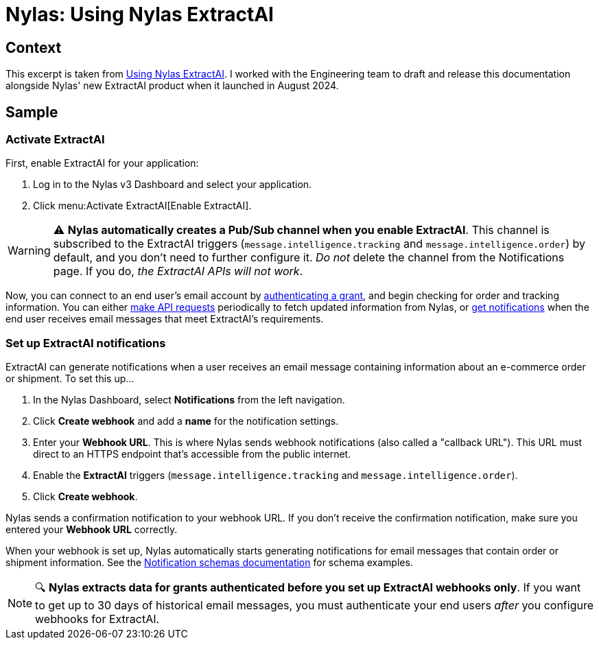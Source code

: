 
= Nylas: Using Nylas ExtractAI

== Context

This excerpt is taken from xref:https://docs.nylas.com/docs/v3/extract-ai/[Using Nylas ExtractAI].
I worked with the Engineering team to draft and release this documentation alongside Nylas' new ExtractAI product when it launched in August 2024.

== Sample

=== Activate ExtractAI

First, enable ExtractAI for your application:

. Log in to the Nylas v3 Dashboard and select your application.
. Click menu:Activate ExtractAI[Enable ExtractAI].

WARNING: ⚠️ **Nylas automatically creates a Pub/Sub channel when you enable ExtractAI**.
This channel is subscribed to the ExtractAI triggers (`message.intelligence.tracking` and `message.intelligence.order`) by default, and you don't need to further configure it.
_Do not_ delete the channel from the Notifications page.
If you do, _the ExtractAI APIs will not work_.

Now, you can connect to an end user's email account by xref:https://docs.nylas.com/docs/v3/quickstart/#create-a-test-grant[authenticating a grant], and begin checking for order and tracking information.
You can either xref:https://docs.nylas.com/docs/v3/extract-ai/order-consolidation-api/[make API requests] periodically to fetch updated information from Nylas, or xref:set-up-extractai-notifications[get notifications] when the end user receives email messages that meet ExtractAI's requirements.

=== Set up ExtractAI notifications

ExtractAI can generate notifications when a user receives an email message containing information about an e-commerce order or shipment. To set this up...

. In the Nylas Dashboard, select **Notifications** from the left navigation.
. Click **Create webhook** and add a **name** for the notification settings.
. Enter your **Webhook URL**. This is where Nylas sends webhook notifications (also called a "callback URL"). This URL must direct to an HTTPS endpoint that's accessible from the public internet.
. Enable the **ExtractAI** triggers (`message.intelligence.tracking` and `message.intelligence.order`).
. Click **Create webhook**.

Nylas sends a confirmation notification to your webhook URL. If you don't receive the confirmation notification, make sure you entered your **Webhook URL** correctly.

When your webhook is set up, Nylas automatically starts generating notifications for email messages that contain order or shipment information.
See the xref:https://docs.nylas.com/docs/v3/notifications/notification-schemas/#extractai-notifications[Notification schemas documentation] for schema examples.

NOTE: 🔍 **Nylas extracts data for grants authenticated before you set up ExtractAI webhooks only**.
If you want to get up to 30 days of historical email messages, you must authenticate your end users _after_ you configure webhooks for ExtractAI.
